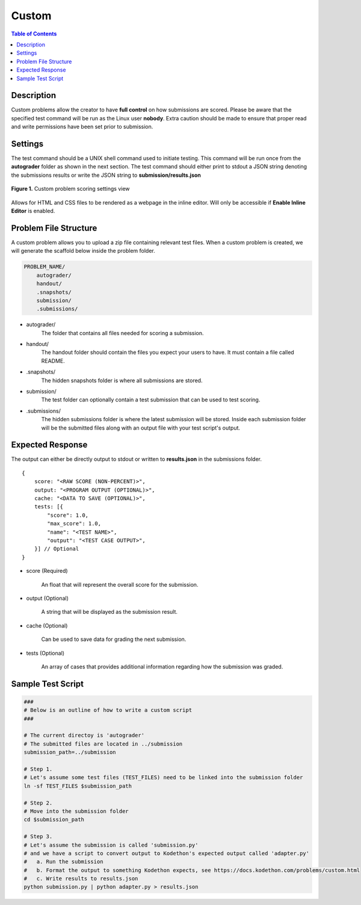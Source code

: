 ******
Custom
******

.. contents:: Table of Contents

Description
===========

Custom problems allow the creator to have **full control** on how submissions are scored. 
Please be aware that the specified test command will be run as the Linux user **nobody**. Extra caution should be made
to ensure that proper read and write permissions have been set prior to submission.

Settings
========

.. cmdoption:: Test Command

The test command should be a UNIX shell command used to initiate testing. 
This command will be run once from the **autograder** folder as shown in the next section.
The test command should either print to stdout a JSON string denoting the submissions results or write the JSON string to **submission/results.json**

.. figure:: ../static/courses/create-custom-scoring-settings.PNG
    :align: center
    :figwidth: 100%

    **Figure 1.** Custom problem scoring settings view

.. cmdoption:: Enable HTML Render

Allows for HTML and CSS files to be rendered as a webpage in the inline editor. Will only be accessible if **Enable Inline Editor** is enabled.

Problem File Structure
======================

A custom problem allows you to upload a zip file containing relevant test files. 
When a custom problem is created, we will generate the scaffold below inside the problem folder.

.. code-block:: yaml

    PROBLEM_NAME/
        autograder/
        handout/
        .snapshots/
        submission/
        .submissions/
 

- autograder/
    The folder that contains all files needed for scoring a submission. 

- handout/
    The handout folder should contain the files you expect your users to have. It must contain a file called README.

- .snapshots/
    The hidden snapshots folder is where all submissions are stored. 

- submission/
    The test folder can optionally contain a test submission that can be used to test scoring.

- .submissions/
    The hidden submissions folder is where the latest submission will be stored. 
    Inside each submission folder will be the submitted files along with an output file with your test script's output.

Expected Response
=================

The output can either be directly output to stdout or written to **results.json** in the submissions folder.

::

    {
        score: "<RAW SCORE (NON-PERCENT)>",
        output: "<PROGRAM OUTPUT (OPTIONAL)>",
        cache: "<DATA TO SAVE (OPTIONAL)>",
        tests: [{
            "score": 1.0, 
            "max_score": 1.0, 
            "name": "<TEST NAME>",
            "output": "<TEST CASE OUTPUT>",
        }] // Optional
    }

- score (Required)

    An float that will represent the overall score for the submission.

- output (Optional)

    A string that will be displayed as the submission result.

- cache (Optional)

    Can be used to save data for grading the next submission.

- tests (Optional)
    
    An array of cases that provides additional information regarding how the submission was graded.

Sample Test Script
==================

.. code-block:: shell

    ###
    # Below is an outline of how to write a custom script
    ###

    # The current directoy is 'autograder'
    # The submitted files are located in ../submission
    submission_path=../submission

    # Step 1.
    # Let's assume some test files (TEST_FILES) need to be linked into the submission folder
    ln -sf TEST_FILES $submission_path

    # Step 2.
    # Move into the submission folder
    cd $submission_path

    # Step 3.
    # Let's assume the submission is called 'submission.py'
    # and we have a script to convert output to Kodethon's expected output called 'adapter.py'
    #   a. Run the submission
    #   b. Format the output to something Kodethon expects, see https://docs.kodethon.com/problems/custom.html
    #   c. Write results to results.json
    python submission.py | python adapter.py > results.json
